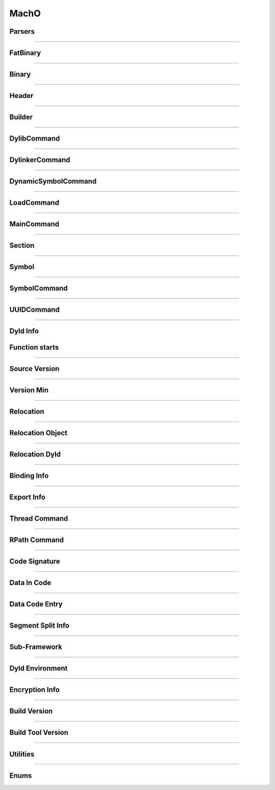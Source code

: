 MachO
-----

Parsers
*******

.. doxygenclass:: LIEF::MachO::Parser
   :project: lief


.. doxygenclass:: LIEF::MachO::BinaryParser
   :project: lief


.. doxygenclass:: LIEF::MachO::ParserConfig
   :project: lief

----------

FatBinary
*********

.. doxygenclass:: LIEF::MachO::FatBinary
   :project: lief

----------

Binary
******

.. doxygenclass:: LIEF::MachO::Binary
   :project: lief

----------

Header
******

.. doxygenclass:: LIEF::MachO::Header
   :project: lief


----------

Builder
*******

.. doxygenclass:: LIEF::MachO::Builder
   :project: lief

----------

DylibCommand
************

.. doxygenclass:: LIEF::MachO::DylibCommand
   :project: lief


----------

DylinkerCommand
****************

.. doxygenclass:: LIEF::MachO::DylinkerCommand
   :project: lief


----------


DynamicSymbolCommand
********************

.. doxygenclass:: LIEF::MachO::DynamicSymbolCommand
   :project: lief


----------

LoadCommand
***********

.. doxygenclass:: LIEF::MachO::LoadCommand
   :project: lief


----------

MainCommand
***********

.. doxygenclass:: LIEF::MachO::MainCommand
   :project: lief


----------

Section
*******

.. doxygenclass:: LIEF::MachO::Section
   :project: lief


----------

Symbol
******

.. doxygenclass:: LIEF::MachO::Symbol
   :project: lief


----------

SymbolCommand
*************

.. doxygenclass:: LIEF::MachO::SymbolCommand
   :project: lief


----------

UUIDCommand
***********

.. doxygenclass:: LIEF::MachO::UUIDCommand
   :project: lief

----------

Dyld Info
*********

.. doxygenclass:: LIEF::MachO::DyldInfo
   :project: lief


Function starts
***************

.. doxygenclass:: LIEF::MachO::FunctionStarts
   :project: lief


----------

Source Version
**************

.. doxygenclass:: LIEF::MachO::SourceVersion
   :project: lief

----------


Version Min
***********

.. doxygenclass:: LIEF::MachO::VersionMin
   :project: lief

----------

Relocation
**********

.. doxygenclass:: LIEF::MachO::Relocation
   :project: lief

----------


Relocation Object
*****************

.. doxygenclass:: LIEF::MachO::RelocationObject
   :project: lief

----------


Relocation Dyld
***************

.. doxygenclass:: LIEF::MachO::RelocationDyld
   :project: lief

----------


Binding Info
************

.. doxygenclass:: LIEF::MachO::BindingInfo
   :project: lief

----------


Export Info
***********

.. doxygenclass:: LIEF::MachO::ExportInfo
   :project: lief

----------


Thread Command
**************

.. doxygenclass:: LIEF::MachO::ThreadCommand
   :project: lief

----------

RPath Command
*************

.. doxygenclass:: LIEF::MachO::RPathCommand
   :project: lief

----------


Code Signature
**************

.. doxygenclass:: LIEF::MachO::CodeSignature
   :project: lief

----------

Data In Code
************

.. doxygenclass:: LIEF::MachO::DataInCode
   :project: lief

----------

Data Code Entry
****************

.. doxygenclass:: LIEF::MachO::DataCodeEntry
   :project: lief

.. doxygenenum:: LIEF::MachO::DataCodeEntry::TYPES
   :project: lief

----------

Segment Split Info
******************

.. doxygenclass:: LIEF::MachO::SegmentSplitInfo
   :project: lief

----------

Sub-Framework
*************

.. doxygenclass:: LIEF::MachO::SubFramework
   :project: lief

----------

Dyld Environment
****************

.. doxygenclass:: LIEF::MachO::DyldEnvironment
   :project: lief

----------

Encryption Info
***************

.. doxygenclass:: LIEF::MachO::EncryptionInfo
   :project: lief

----------


Build Version
*************

.. doxygenclass:: LIEF::MachO::BuildVersion
   :project: lief

----------


Build Tool Version
******************

.. doxygenclass:: LIEF::MachO::BuildToolVersion
   :project: lief

----------

Utilities
*********

.. doxygenfunction:: LIEF::MachO::is_macho(const std::string&)
  :project: lief

.. doxygenfunction:: LIEF::MachO::is_macho(const std::vector<uint8_t>&)
  :project: lief

.. doxygenfunction:: LIEF::MachO::is_fat(const std::string&)
  :project: lief

.. doxygenfunction:: LIEF::MachO::is_64(const std::string&)
  :project: lief


----------


Enums
*****

.. doxygenenum:: LIEF::MachO::MACHO_TYPES
   :project: lief

.. doxygenenum:: LIEF::MachO::FILE_TYPES
   :project: lief

.. doxygenenum:: LIEF::MachO::HEADER_FLAGS
   :project: lief

.. doxygenenum:: LIEF::MachO::LOAD_COMMAND_TYPES
   :project: lief

.. doxygenenum:: LIEF::MachO::MACHO_SEGMENTS_FLAGS
   :project: lief

.. doxygenenum:: LIEF::MachO::MACHO_SECTION_TYPES
   :project: lief

.. doxygenenum:: LIEF::MachO::MACHO_SECTION_FLAGS
   :project: lief

.. doxygenenum:: LIEF::MachO::MACHO_SYMBOL_TYPES
   :project: lief

.. doxygenenum:: LIEF::MachO::SYMBOL_DESCRIPTIONS
   :project: lief

.. doxygenenum:: LIEF::MachO::X86_RELOCATION
   :project: lief

.. doxygenenum:: LIEF::MachO::X86_64_RELOCATION
   :project: lief

.. doxygenenum:: LIEF::MachO::PPC_RELOCATION
   :project: lief

.. doxygenenum:: LIEF::MachO::ARM_RELOCATION
   :project: lief

.. doxygenenum:: LIEF::MachO::ARM64_RELOCATION
   :project: lief

.. doxygenenum:: LIEF::MachO::CPU_TYPES
   :project: lief

.. doxygenenum:: LIEF::MachO::CPU_SUBTYPES_X86
   :project: lief

.. doxygenenum:: LIEF::MachO::RELOCATION_ORIGINS
   :project: lief

.. doxygenenum:: LIEF::MachO::REBASE_TYPES
   :project: lief

.. doxygenenum:: LIEF::MachO::BINDING_CLASS
   :project: lief

.. doxygenenum:: LIEF::MachO::REBASE_OPCODES
   :project: lief

.. doxygenenum:: LIEF::MachO::BIND_TYPES
   :project: lief

.. doxygenenum:: LIEF::MachO::BIND_SPECIAL_DYLIB
   :project: lief

.. doxygenenum:: LIEF::MachO::BIND_OPCODES
   :project: lief

.. doxygenenum:: LIEF::MachO::EXPORT_SYMBOL_KINDS
   :project: lief

.. doxygenenum:: LIEF::MachO::EXPORT_SYMBOL_FLAGS
   :project: lief

.. doxygenenum:: LIEF::MachO::VM_PROTECTIONS
   :project: lief

.. doxygenenum:: LIEF::MachO::SYMBOL_ORIGINS
   :project: lief

